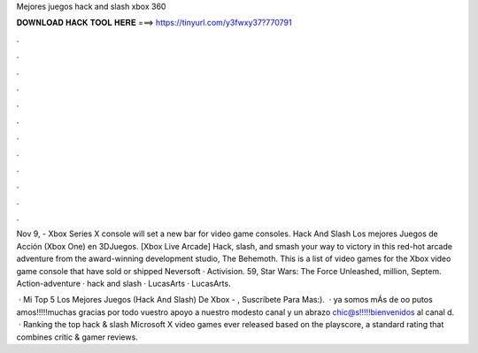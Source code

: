 Mejores juegos hack and slash xbox 360



𝐃𝐎𝐖𝐍𝐋𝐎𝐀𝐃 𝐇𝐀𝐂𝐊 𝐓𝐎𝐎𝐋 𝐇𝐄𝐑𝐄 ===> https://tinyurl.com/y3fwxy37?770791



.



.



.



.



.



.



.



.



.



.



.



.

Nov 9, - Xbox Series X console will set a new bar for video game consoles. Hack And Slash Los mejores Juegos de Acción (Xbox One) en 3DJuegos. [Xbox Live Arcade] Hack, slash, and smash your way to victory in this red-hot arcade adventure from the award-winning development studio, The Behemoth. This is a list of video games for the Xbox video game console that have sold or shipped Neversoft · Activision. 59, Star Wars: The Force Unleashed, million, Septem. Action-adventure · hack and slash · LucasArts · LucasArts.

 · Mi Top 5 Los Mejores Juegos (Hack And Slash) De Xbox - , Suscríbete Para Mas:).  · ya somos mÁs de oo putos amos!!!!!muchas gracias por todo vuestro apoyo a nuestro modesto canal y un abrazo chic@s!!!!!bienvenidos al canal d.  · Ranking the top hack & slash Microsoft X video games ever released based on the playscore, a standard rating that combines critic & gamer reviews.
